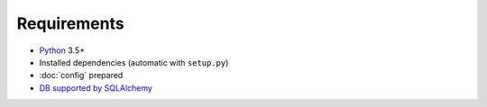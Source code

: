 Requirements
============

* `Python`_ 3.5+
* Installed dependencies (automatic with ``setup.py``)
* :doc:`config` prepared
* `DB supported by SQLAlchemy`_

.. _DB supported by SQLAlchemy: http://docs.sqlalchemy.org/en/latest/dialects/
.. _Python: https://www.python.org
